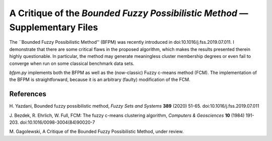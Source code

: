 A Critique of the *Bounded Fuzzy Possibilistic Method* — Supplementary Files
============================================================================

The ``Bounded Fuzzy Possibilistic Method'' (BFPM)
was recently introduced in doi:10.1016/j.fss.2019.07.011.
I demonstrate that there are some critical
flaws in the proposed algorithm, which makes the results presented therein
highly questionable.
In particular, the method may generate meaningless cluster
membership degrees or even fail to converge when run on some
classical benchmark data sets.


`bfpm.py` implements both the BFPM as well as the (now-classic)
Fuzzy c-means method (FCM).
The implementation of the BFPM is straightforward, because
it is an arbitrary (faulty) modification of the FCM.




References
----------

H. Yazdani, Bounded fuzzy possibilistic method,
*Fuzzy Sets and Systems* **389** (2020) 51-65. doi:10.1016/j.fss.2019.07.011

J. Bezdek, R. Ehrlich, W. Full, FCM: The fuzzy c-means clustering algorithm,
*Computers & Geosciences* **10** (1984) 191-203. doi:10.1016/0098-3004(84)90020-7

M. Gagolewski, A Critique of the Bounded Fuzzy Possibilistic Method,
under review.
